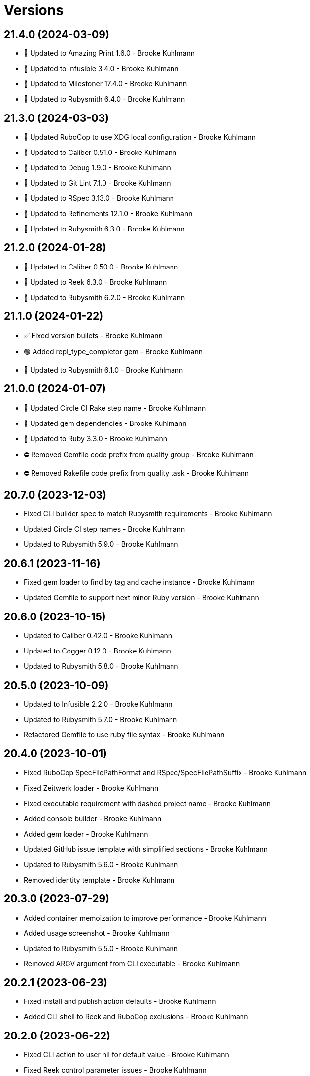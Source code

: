 = Versions

== 21.4.0 (2024-03-09)

* 🔼 Updated to Amazing Print 1.6.0 - Brooke Kuhlmann
* 🔼 Updated to Infusible 3.4.0 - Brooke Kuhlmann
* 🔼 Updated to Milestoner 17.4.0 - Brooke Kuhlmann
* 🔼 Updated to Rubysmith 6.4.0 - Brooke Kuhlmann

== 21.3.0 (2024-03-03)

* 🔼 Updated RuboCop to use XDG local configuration - Brooke Kuhlmann
* 🔼 Updated to Caliber 0.51.0 - Brooke Kuhlmann
* 🔼 Updated to Debug 1.9.0 - Brooke Kuhlmann
* 🔼 Updated to Git Lint 7.1.0 - Brooke Kuhlmann
* 🔼 Updated to RSpec 3.13.0 - Brooke Kuhlmann
* 🔼 Updated to Refinements 12.1.0 - Brooke Kuhlmann
* 🔼 Updated to Rubysmith 6.3.0 - Brooke Kuhlmann

== 21.2.0 (2024-01-28)

* 🔼 Updated to Caliber 0.50.0 - Brooke Kuhlmann
* 🔼 Updated to Reek 6.3.0 - Brooke Kuhlmann
* 🔼 Updated to Rubysmith 6.2.0 - Brooke Kuhlmann

== 21.1.0 (2024-01-22)

* ✅ Fixed version bullets - Brooke Kuhlmann
* 🟢 Added repl_type_completor gem - Brooke Kuhlmann
* 🔼 Updated to Rubysmith 6.1.0 - Brooke Kuhlmann

== 21.0.0 (2024-01-07)

* 🔼 Updated Circle CI Rake step name - Brooke Kuhlmann
* 🔼 Updated gem dependencies - Brooke Kuhlmann
* 🔼 Updated to Ruby 3.3.0 - Brooke Kuhlmann
* ⛔️ Removed Gemfile code prefix from quality group - Brooke Kuhlmann
* ⛔️ Removed Rakefile code prefix from quality task - Brooke Kuhlmann

== 20.7.0 (2023-12-03)

* Fixed CLI builder spec to match Rubysmith requirements - Brooke Kuhlmann
* Updated Circle CI step names - Brooke Kuhlmann
* Updated to Rubysmith 5.9.0 - Brooke Kuhlmann

== 20.6.1 (2023-11-16)

* Fixed gem loader to find by tag and cache instance - Brooke Kuhlmann
* Updated Gemfile to support next minor Ruby version - Brooke Kuhlmann

== 20.6.0 (2023-10-15)

* Updated to Caliber 0.42.0 - Brooke Kuhlmann
* Updated to Cogger 0.12.0 - Brooke Kuhlmann
* Updated to Rubysmith 5.8.0 - Brooke Kuhlmann

== 20.5.0 (2023-10-09)

* Updated to Infusible 2.2.0 - Brooke Kuhlmann
* Updated to Rubysmith 5.7.0 - Brooke Kuhlmann
* Refactored Gemfile to use ruby file syntax - Brooke Kuhlmann

== 20.4.0 (2023-10-01)

* Fixed RuboCop SpecFilePathFormat and RSpec/SpecFilePathSuffix - Brooke Kuhlmann
* Fixed Zeitwerk loader - Brooke Kuhlmann
* Fixed executable requirement with dashed project name - Brooke Kuhlmann
* Added console builder - Brooke Kuhlmann
* Added gem loader - Brooke Kuhlmann
* Updated GitHub issue template with simplified sections - Brooke Kuhlmann
* Updated to Rubysmith 5.6.0 - Brooke Kuhlmann
* Removed identity template - Brooke Kuhlmann

== 20.3.0 (2023-07-29)

* Added container memoization to improve performance - Brooke Kuhlmann
* Added usage screenshot - Brooke Kuhlmann
* Updated to Rubysmith 5.5.0 - Brooke Kuhlmann
* Removed ARGV argument from CLI executable - Brooke Kuhlmann

== 20.2.1 (2023-06-23)

* Fixed install and publish action defaults - Brooke Kuhlmann
* Added CLI shell to Reek and RuboCop exclusions - Brooke Kuhlmann

== 20.2.0 (2023-06-22)

* Fixed CLI action to user nil for default value - Brooke Kuhlmann
* Fixed Reek control parameter issues - Brooke Kuhlmann
* Fixed RuboCop Packaging/BundlerSetupInTests issues - Brooke Kuhlmann
* Added Rubysmith init builder - Brooke Kuhlmann
* Updated Rake RSpec task configuration to not be verbose - Brooke Kuhlmann
* Updated to Rubysmith 5.3.0 - Brooke Kuhlmann
* Removed Circle CI Git configuration for GitHub user - Brooke Kuhlmann
* Removed explicit namespace for dependency import - Brooke Kuhlmann
* Removed shell spec use of Bundler environment wrapper - Brooke Kuhlmann

== 20.1.0 (2023-06-19)

* Updated to Rubysmith 5.2.0 - Brooke Kuhlmann
* Removed unused RuboCop configurations - Brooke Kuhlmann

== 20.0.0 (2023-06-18)

* Added CLI action - Brooke Kuhlmann
* Added Dry Schema gem - Brooke Kuhlmann
* Added Etcher gem - Brooke Kuhlmann
* Added Sod gem - Brooke Kuhlmann
* Updated CLI builders and templates to use Sod implementation - Brooke Kuhlmann
* Updated container to use Etcher configuration - Brooke Kuhlmann
* Updated implementation to use Sod - Brooke Kuhlmann
* Updated to Caliber 0.35.0 - Brooke Kuhlmann
* Updated to Cogger 0.10.0 - Brooke Kuhlmann
* Updated to Git Lint 6.0.0 - Brooke Kuhlmann
* Updated to Infusible 2.0.0 - Brooke Kuhlmann
* Updated to Milestoner 16.0.0 - Brooke Kuhlmann
* Updated to Refinements 11.0.0 - Brooke Kuhlmann
* Updated to Rubysmith 5.1.0 - Brooke Kuhlmann
* Updated to Runcom 10.0.0 - Brooke Kuhlmann
* Updated to Spek 2.0.0 - Brooke Kuhlmann
* Updated to Versionare 12.0.0 - Brooke Kuhlmann
* Removed configuration loader - Brooke Kuhlmann
* Removed duplicated code from Sod upgrade - Brooke Kuhlmann

== 19.8.0 (2023-05-20)

* Fixed CLI template log and standard output - Brooke Kuhlmann
* Updated to Debug 1.8.0 - Brooke Kuhlmann
* Updated to Rubysmith 4.9.0 - Brooke Kuhlmann
* Updated to Spek 1.1.0 - Brooke Kuhlmann

== 19.7.0 (2023-04-12)

* Updated to Caliber 0.30.0 - Brooke Kuhlmann
* Updated to Cogger 0.8.0 - Brooke Kuhlmann
* Updated to Milestoner 15.3.0 - Brooke Kuhlmann
* Updated to Rubysmith 4.8.0 - Brooke Kuhlmann

== 19.6.0 (2023-04-10)

* Updated setup instructions to secure and insecure installs - Brooke Kuhlmann
* Updated to Ruby 3.2.2 - Brooke Kuhlmann
* Updated to Rubysmith 4.7.0 - Brooke Kuhlmann

== 19.5.2 (2023-03-22)

* Updated gem certificate documentation - Brooke Kuhlmann

== 19.5.1 (2023-03-06)

* Fixed RuboCop Metrics/CollectionLiteralLength - Brooke Kuhlmann
* Fixed RuboCop RSpec/ContainExactly issues - Brooke Kuhlmann
* Added Git Safe builder - Brooke Kuhlmann
* Refactored Pathname require tree refinement to pass single argument - Brooke Kuhlmann

== 19.5.0 (2023-02-19)

* Updated Reek dependency to not be required - Brooke Kuhlmann
* Updated site URLs to use bare domain - Brooke Kuhlmann
* Updated to Ruby 3.2.1 - Brooke Kuhlmann
* Updated to Rubysmith 4.6.0 - Brooke Kuhlmann

== 19.4.0 (2023-02-05)

* Fixed Metrics/CyclomaticComplexity issue - Brooke Kuhlmann
* Updated to Caliber 0.25.0 - Brooke Kuhlmann
* Updated to Rubysmith 4.5.0 - Brooke Kuhlmann
* Refactored implementation to forward splatted arguments - Brooke Kuhlmann

== 19.3.0 (2023-01-22)

* Fixed Guardfile to use RSpec binstub - Brooke Kuhlmann
* Added Rake binstub - Brooke Kuhlmann
* Updated to Rubysmith 4.4.0 - Brooke Kuhlmann
* Refactored Git commit builder to inherit from Rubysmith - Brooke Kuhlmann
* Refactored RSpec helper to use spec root constant - Brooke Kuhlmann
* Refactored configuration loader passing of arguments to super class - Brooke Kuhlmann
* Refactored shell spec to use one line min and max let statements - Brooke Kuhlmann

== 19.2.0 (2023-01-08)

* Added Core gem - Brooke Kuhlmann
* Updated to Milestoner 15.2.0 - Brooke Kuhlmann
* Updated to Rubysmith 4.3.0 - Brooke Kuhlmann
* Refactored implementation to use empty core instances - Brooke Kuhlmann

== 19.1.0 (2023-01-01)

* Fixed missing Cogger CLI gem specification dependency - Brooke Kuhlmann
* Updated to Milestoner 15.1.0 - Brooke Kuhlmann
* Updated to Rubysmith 4.2.0 - Brooke Kuhlmann
* Removed Git commit word wrap when generating project skeleton - Brooke Kuhlmann
* Removed configuration template root enhancer - Brooke Kuhlmann

== 19.0.0 (2022-12-28)

* Fixed RuboCop Style/RequireOrder issues - Brooke Kuhlmann
* Added RSpec binstub - Brooke Kuhlmann
* Updated gemspec template dependencies with latest versions - Brooke Kuhlmann
* Updated to Caliber 0.21.0 - Brooke Kuhlmann
* Updated to Cogger 0.5.0 - Brooke Kuhlmann
* Updated to Debug 1.7.0 - Brooke Kuhlmann
* Updated to Dry Monads 1.6.0 - Brooke Kuhlmann
* Updated to Git Lint 5.0.0 - Brooke Kuhlmann
* Updated to Infusible 1.0.0 - Brooke Kuhlmann
* Updated to Milestoner 15.0.0 - Brooke Kuhlmann
* Updated to RSpec 3.12.0 - Brooke Kuhlmann
* Updated to Ruby 3.1.3 - Brooke Kuhlmann
* Updated to Ruby 3.2.0 - Brooke Kuhlmann
* Updated to Rubysmith 4.1.0 - Brooke Kuhlmann
* Updated to Runcom 9.0.0 - Brooke Kuhlmann
* Updated to SimpleCov 0.22.0 - Brooke Kuhlmann
* Updated to Spek 1.0.0 - Brooke Kuhlmann
* Updated to Versionaire 11.0.0 - Brooke Kuhlmann

== 18.9.0 (2022-10-22)

* Fixed Rakefile RSpec initialization - Brooke Kuhlmann
* Fixed SimpleCov Guard interaction - Brooke Kuhlmann
* Fixed SimpleCov gem requirement to not be required by default - Brooke Kuhlmann
* Updated to Caliber 0.16.0 - Brooke Kuhlmann
* Updated to Cogger 0.4.0 - Brooke Kuhlmann
* Updated to Dry Monads 1.5.0 - Brooke Kuhlmann
* Updated to Infusible 0.2.0 - Brooke Kuhlmann
* Updated to Milestoner 14.5.0 - Brooke Kuhlmann
* Updated to Refinements 9.7.0 - Brooke Kuhlmann
* Updated to Rubysmith 3.8.0 - Brooke Kuhlmann
* Updated to Runcom 8.7.0 - Brooke Kuhlmann
* Updated to Spek 0.6.0 - Brooke Kuhlmann
* Updated to Versionaire 10.6.0 - Brooke Kuhlmann

== 18.8.0 (2022-09-16)

* Updated README sections - Brooke Kuhlmann
* Updated to Dry Container 0.11.0 - Brooke Kuhlmann
* Updated to Rubysmith 3.7.0 - Brooke Kuhlmann

== 18.7.0 (2022-09-05)

* Added Infusible gem - Brooke Kuhlmann
* Removed Auto Injector - Brooke Kuhlmann
* Refactored implementation to use Infusiable syntax - Brooke Kuhlmann

== 18.6.0 (2022-08-13)

* Fixed RuboCop Style/StabbyLambdaParentheses issues - Brooke Kuhlmann
* Fixed application dependencies shared context lambda syntax - Brooke Kuhlmann
* Updated to Auto Injector 0.7.0 - Brooke Kuhlmann
* Updated to Rubysmith 3.6.0 - Brooke Kuhlmann
* Updated to Zeitwerk 2.6.0 - Brooke Kuhlmann
* Removed registration of duplicate keys within containers - Brooke Kuhlmann

== 18.5.0 (2022-08-01)

* Added CLI build parser spec for maximum configuration - Brooke Kuhlmann
* Added CLI shell specs for publish, install, edit, and view actions - Brooke Kuhlmann
* Added Circle CI SimpleCov artifacts - Brooke Kuhlmann
* Added installer tool spec for gem install failure - Brooke Kuhlmann
* Updated SimpleCov configuration to use filters and minimum coverage - Brooke Kuhlmann
* Updated to Rubysmith 3.5.0 - Brooke Kuhlmann
* Updated to Spek 0.5.0 - Brooke Kuhlmann

== 18.4.0 (2022-07-17)

* Updated to Auto Injector 0.6.0 - Brooke Kuhlmann
* Updated to Caliber 0.11.0 - Brooke Kuhlmann
* Updated to Cogger 0.2.0 - Brooke Kuhlmann
* Updated to Debug 1.6.0 - Brooke Kuhlmann
* Updated to Dry Container 0.10.0 - Brooke Kuhlmann
* Updated to Milestoner 14.2.0 - Brooke Kuhlmann
* Updated to Refinements 9.6.0 - Brooke Kuhlmann
* Updated to Rubysmith 3.4.0 - Brooke Kuhlmann
* Updated to Runcom 8.5.0 - Brooke Kuhlmann
* Updated to Spek 0.4.0 - Brooke Kuhlmann
* Updated to Versionaire 10.5.0 - Brooke Kuhlmann

== 18.3.0 (2022-05-28)

* Updated CLI build action to log build status - Brooke Kuhlmann
* Updated to Caliber 0.9.0 - Brooke Kuhlmann
* Updated to Rubysmith 3.3.0 - Brooke Kuhlmann
* Removed Bundler Leak gem - Brooke Kuhlmann
* Removed Rakefile Bundler gem tasks - Brooke Kuhlmann
* Refactored Git commit builder spec to inject gem specification - Brooke Kuhlmann

== 18.2.0 (2022-05-07)

* Added README documentation on using Bundler with private servers - Brooke Kuhlmann
* Updated to Autoo Injector 0.4.0 - Brooke Kuhlmann
* Updated to Caliber 0.8.0 - Brooke Kuhlmann
* Updated to Cogger 0.1.0 - Brooke Kuhlmann
* Updated to Refinements 9.4.0 - Brooke Kuhlmann
* Updated to Rubysmth 3.2.0 - Brooke Kuhlmann
* Updated to Runcom 8.4.0 - Brooke Kuhlmann
* Updated to Spek 0.3.0 - Brooke Kuhlmann
* Updated to Versionaire 10.3.0 - Brooke Kuhlmann

== 18.1.1 (2022-05-01)

* Fixed invalid gemspec with blank metadata URLs - Brooke Kuhlmann
* Refactored RSpec application dependencies to use default configuration - Brooke Kuhlmann

== 18.1.0 (2022-04-30)

* Added README GitHub Actions/Packages documentation - Brooke Kuhlmann
* Added gemspec funding URI - Brooke Kuhlmann
* Updated to Rubysmith 3.1.0 - Brooke Kuhlmann

== 18.0.2 (2022-04-21)

* Updated to Caliber 0.6.0 - Brooke Kuhlmann
* Updated to Caliber 0.7.0 - Brooke Kuhlmann

== 18.0.1 (2022-04-15)

* Added GitHub sponsorship configuration - Brooke Kuhlmann
* Updated pusher tool to use debug log level - Brooke Kuhlmann
* Updated to Ruby 3.1.2 - Brooke Kuhlmann
* Removed Pastel gem from CLI template - Brooke Kuhlmann

== 18.0.0 (2022-04-10)

* Fixed Circle CI builder template to include Gemfile and gemspec - Brooke Kuhlmann
* Fixed Circle CI configuration to check Gemfile and gemspec - Brooke Kuhlmann
* Fixed README private gem server publising documentation - Brooke Kuhlmann
* Fixed gem push exception when YubiKey Manager can't be found - Brooke Kuhlmann
* Added AutoInjector gem - Brooke Kuhlmann
* Added AutoInjector import - Brooke Kuhlmann
* Added CLI actions container - Brooke Kuhlmann
* Added CLI actions import - Brooke Kuhlmann
* Added Cogger gem - Brooke Kuhlmann
* Updated CLI parser to inject configuration dependency - Brooke Kuhlmann
* Updated implementation to auto-inject CLI action dependencies - Brooke Kuhlmann
* Updated implementation to use AutoInjector stubs - Brooke Kuhlmann
* Updated implementation to use automatically injected dependencies - Brooke Kuhlmann
* Updated to Auto Injector 0.4.0 - Brooke Kuhlmann
* Updated to Caliber 0.5.0 - Brooke Kuhlmann
* Updated to Debug 1.5.0 - Brooke Kuhlmann
* Updated to Git Lint 4.0.0 - Brooke Kuhlmann
* Updated to Rubysmith 3.0.0 - Brooke Kuhlmann
* Removed DeadEnd gem - Brooke Kuhlmann
* Removed Pastel gem - Brooke Kuhlmann
* Refactored RSpec application container as dependencies - Brooke Kuhlmann
* Refactored RSpec helper builder to start with enabled options first - Brooke Kuhlmann
* Refactored specs to use cogger - Brooke Kuhlmann

== 17.0.1 (2022-03-03)

* Fixed Hippocratic License to be 2.1.0 version - Brooke Kuhlmann
* Fixed Rubocop RSpec issues with boolean and nil identity checks - Brooke Kuhlmann
* Updated to Caliber 0.2.0 - Brooke Kuhlmann
* Updated to Milestoner 13.3.0 - Brooke Kuhlmann
* Updated to Ruby 3.1.1 - Brooke Kuhlmann
* Updated to Spek 0.2.0 - Brooke Kuhlmann

== 17.0.0 (2022-02-12)

* Added Caliber - Brooke Kuhlmann
* Added Circle CI builder - Brooke Kuhlmann
* Updated to Dead End 3.1.0 - Brooke Kuhlmann
* Updated to Git Lint 3.2.0 - Brooke Kuhlmann
* Updated to RSpec 3.11.0 - Brooke Kuhlmann
* Updated to Refinements 9.2.0 - Brooke Kuhlmann
* Updated to Rubysmith 2.0.0 - Brooke Kuhlmann
* Removed gems module - Brooke Kuhlmann

== 16.2.0 (2022-02-06)

* Added Spek gem to CLI templates - Brooke Kuhlmann
* Updated README publish documentation to point to multi-factor article - Brooke Kuhlmann
* Updated to Rubysmith 1.3.0 - Brooke Kuhlmann
* Removed README badges - Brooke Kuhlmann

== 16.1.0 (2022-01-30)

* Fixed logger unknown to use blocks - Brooke Kuhlmann
* Added README documentation builder - Brooke Kuhlmann
* Added Spek gem - Brooke Kuhlmann
* Added deprecation warnings to gems module - Brooke Kuhlmann
* Updated to Runcom 8.2.0 - Brooke Kuhlmann
* Removed gemspec safe defaults - Brooke Kuhlmann
* Refactored RSpec gemspec fixtures - Brooke Kuhlmann
* Refactored implementation to use Spek gem - Brooke Kuhlmann

== 16.0.0 (2022-01-26)

* Fixed Hippocratic license structure - Brooke Kuhlmann
* Fixed README changes and credits sections - Brooke Kuhlmann
* Fixed Rubocop Style/MutableConstant issues - Brooke Kuhlmann
* Fixed contributing documentation - Brooke Kuhlmann
* Added Bundler builder - Brooke Kuhlmann
* Added CLI build action - Brooke Kuhlmann
* Added CLI build parser - Brooke Kuhlmann
* Added CLI builder - Brooke Kuhlmann
* Added CLI config action - Brooke Kuhlmann
* Added CLI core parser - Brooke Kuhlmann
* Added CLI edit action - Brooke Kuhlmann
* Added CLI install action - Brooke Kuhlmann
* Added CLI parser - Brooke Kuhlmann
* Added CLI publish action - Brooke Kuhlmann
* Added CLI shell - Brooke Kuhlmann
* Added CLI view action - Brooke Kuhlmann
* Added Debug gem - Brooke Kuhlmann
* Added Dry Container gem - Brooke Kuhlmann
* Added Dry Monads gem - Brooke Kuhlmann
* Added Git commit builder - Brooke Kuhlmann
* Added Git ignore builder - Brooke Kuhlmann
* Added Pastel gem - Brooke Kuhlmann
* Added README community link - Brooke Kuhlmann
* Added RSpec CLI parser shared example - Brooke Kuhlmann
* Added RSpec helper builder - Brooke Kuhlmann
* Added Rakefile Bundler gem tasks - Brooke Kuhlmann
* Added Ruby version to Gemfile - Brooke Kuhlmann
* Added Rubysmith - Brooke Kuhlmann
* Added application container - Brooke Kuhlmann
* Added builder shared example - Brooke Kuhlmann
* Added cleaner tool - Brooke Kuhlmann
* Added configuration loader - Brooke Kuhlmann
* Added editor tool - Brooke Kuhlmann
* Added gem finder - Brooke Kuhlmann
* Added gem loader - Brooke Kuhlmann
* Added gem picker - Brooke Kuhlmann
* Added gem presenter - Brooke Kuhlmann
* Added gemspec MFA opt in requirement - Brooke Kuhlmann
* Added installer tool - Brooke Kuhlmann
* Added packager tool - Brooke Kuhlmann
* Added project citation information - Brooke Kuhlmann
* Added publisher tool - Brooke Kuhlmann
* Added pusher tool - Brooke Kuhlmann
* Added specification builder - Brooke Kuhlmann
* Added template root configuration enhancer - Brooke Kuhlmann
* Added validator tool - Brooke Kuhlmann
* Added versioner tool - Brooke Kuhlmann
* Added viewer tool - Brooke Kuhlmann
* Updated GitHub issue template - Brooke Kuhlmann
* Updated README policy section links - Brooke Kuhlmann
* Updated README project description - Brooke Kuhlmann
* Updated Rubocop gem dependencies - Brooke Kuhlmann
* Updated changes as versions documentation - Brooke Kuhlmann
* Updated templates to use project configuration - Brooke Kuhlmann
* Updated to Amazing Print 1.3.0 - Brooke Kuhlmann
* Updated to Amazing Print 1.4.0 - Brooke Kuhlmann
* Updated to Debug 1.4.0 - Brooke Kuhlmann
* Updated to Git Lint 3.0.0 - Brooke Kuhlmann
* Updated to Git+ 0.5.0 - Brooke Kuhlmann
* Updated to Git+ 0.6.0 - Brooke Kuhlmann
* Updated to Hippocratic License 3.0.0 - Brooke Kuhlmann
* Updated to Milestoner 13.0.0 - Brooke Kuhlmann
* Updated to Reek 6.1.0 - Brooke Kuhlmann
* Updated to Refinements 8.4.0 - Brooke Kuhlmann
* Updated to Refinements 8.5.0 - Brooke Kuhlmann
* Updated to Refinements 9.1.0 - Brooke Kuhlmann
* Updated to Rubocop dependencies - Brooke Kuhlmann
* Updated to Ruby 3.0.2 - Brooke Kuhlmann
* Updated to Ruby 3.0.3 - Brooke Kuhlmann
* Updated to Ruby 3.1.0 - Brooke Kuhlmann
* Updated to Runcom 8.0.0 - Brooke Kuhlmann
* Updated to SimpleCov 0.21.2 - Brooke Kuhlmann
* Updated to Tocer 12.1.0 - Brooke Kuhlmann
* Updated to Versionare 10.0.0 - Brooke Kuhlmann
* Updated to Zeitwerk 2.5.0 - Brooke Kuhlmann
* Removed Bundler Audit - Brooke Kuhlmann
* Removed Gemsmith depenendecy - Brooke Kuhlmann
* Removed Pry dependencies - Brooke Kuhlmann
* Removed RSpec spec helper GC automatic compaction - Brooke Kuhlmann
* Removed RubyCritic and associated CLI option - Brooke Kuhlmann
* Removed Thor implementation - Brooke Kuhlmann
* Removed code of conduct and contributing files - Brooke Kuhlmann
* Removed notes from pull request template - Brooke Kuhlmann
* Refactored Git ignore - Brooke Kuhlmann
* Refactored binary to exe instead of bin directory - Brooke Kuhlmann
* Refactored identity into gem specification - Brooke Kuhlmann
* Refactored loading of gem requirements - Brooke Kuhlmann

== 15.5.0 (2021-06-06)

* Fixed RSpec helper to load Refinements - Brooke Kuhlmann
* Fixed Rubocop Layout/RedundantLineBreak issues - Brooke Kuhlmann
* Added Zeitwerk gem - Brooke Kuhlmann
* Added Zeitwerk loader - Brooke Kuhlmann
* Updated to Milestoner 12.0.0 - Brooke Kuhlmann
* Updated to Rubocop 1.14.0 - Brooke Kuhlmann

== 15.4.0 (2021-04-18)

* Updated to Ruby 3.0.1 - Brooke Kuhlmann
* Updated to Tocer 12.0.0 - Brooke Kuhlmann

== 15.3.0 (2021-04-04)

* Added Ruby garbage collection compaction - Brooke Kuhlmann
* Updated Code Quality URLs - Brooke Kuhlmann
* Updated to Docker Alpine Ruby image - Brooke Kuhlmann
* Updated to Git+ 0.4.0 - Brooke Kuhlmann
* Updated to Rubocop 1.10.0 - Brooke Kuhlmann

== 15.2.0 (2021-01-24)

* Updated Circle CI template to 2.1.0 syntax - Brooke Kuhlmann
* Updated to Circle CI 2.1.0 - Brooke Kuhlmann
* Updated to Rubocop 1.8.0 - Brooke Kuhlmann

== 15.1.1 (2021-01-03)

* Updated to Git+ 0.2.0 - Brooke Kuhlmann
* Updated to Milestoner 11.1.0 - Brooke Kuhlmann

== 15.1.0 (2021-01-01)

* Added Git+ dependency - Brooke Kuhlmann
* Added documentation URI to gemspec template - Brooke Kuhlmann
* Updated CLI configuration to default to Rails 6.1.0 - Brooke Kuhlmann
* Updated CLI to use Git+ - Brooke Kuhlmann
* Updated RSpec helper to use Git+ shared contexts - Brooke Kuhlmann
* Removed Git implementation - Brooke Kuhlmann
* Removed RSpec shared contexts - Brooke Kuhlmann
* Removed Ruby experimental feature disablement - Brooke Kuhlmann
* Removed deprecated Git Cop support - Brooke Kuhlmann
* Refactored RSpec temporary directory shared context - Brooke Kuhlmann
* Refactored file utils to leverage pathnames instead - Brooke Kuhlmann
* Refactored implementation to use pathnames - Brooke Kuhlmann

== 15.0.0 (2020-12-28)

* Updated to Git Lint 2.0.0 - Brooke Kuhlmann
* Updated to Milestoner 11.0.0 - Brooke Kuhlmann
* Updated to Pragmater 9.0.0 - Brooke Kuhlmann
* Updated to Refinements 8.0.0 - Brooke Kuhlmann
* Updated to Ruby 3.0.0 - Brooke Kuhlmann
* Updated to Runcom 7.0.0 - Brooke Kuhlmann
* Updated to Tocer 11.0.0 - Brooke Kuhlmann
* Updated to Versionaire 9.0.0 - Brooke Kuhlmann

== 14.11.0 (2020-12-28)

* Fixed Circle CI configuration for Bundler config path
* Added Circle CI explicit Bundle install configuration
* Added RubyCritic
* Added RubyCritic configuration
* Updated Circle CI configuration to skip RubyCritic
* Updated to Refinements 7.18.0
* Updated to Versionaire 8.7.0
* Removed RubyGems requirement from binstubs

== 14.10.1 (2020-12-10)

* Fixed RSpec helper to include climate control
* Fixed spec helper to only require tools
* Updated Gemfile to put Guard RSpec in test group
* Updated Gemfile to put SimpleCov in code quality group

== 14.10.0 (2020-12-06)

* Fixed Rubocop Style/RedundantArgument issue
* Added Amazing Print
* Added Gemfile groups
* Updated to Refinements 7.16.0

== 14.9.0 (2020-11-21)

* Fixed Rubocop Performance/BlockGivenWithExplicitBlock issue
* Fixed Rubocop Performance/ConstantRegexp issues
* Fixed Rubocop Performance/MethodObjectAsBlock issues
* Updated to Gemsmith 14.8.0
* Updated to Git Lint 1.3.0
* Updated to Refinements 7.15.1

== 14.8.0 (2020-11-14)

* Fixed Rubocop Style/StaticClass for Git
* Fixed Rubocop Style/StaticClass issues with capture2
* Added Alchemists style guide badge
* Added Bundler Leak development dependency
* Updated Rubocop gems
* Updated project documentation to conform to Rubysmith template
* Updated to Bundler Audit 0.7.0
* Updated to Code Quality master branch
* Updated to Milestoner 10.4.0
* Updated to Pragmater 8.1.0
* Updated to RSpec 3.10.0
* Updated to Refinements 7.14.0
* Updated to Runcom 6.4.0
* Updated to Tocer 10.4.0
* Updated to Versionaire 8.4.0

== 14.7.0 (2020-10-11)

* Fixed CHANGES template to use proper prefix for initial message
* Added Git to README feature list
* Updated gemspec summary
* Updated to Code Quality 4.14.0
* Updated to Refinements 7.11.0
* Updated to Ruby 2.7.2
* Updated to SimpleCov 0.19.0

== 14.6.0 (2020-08-25)

* Added Guard and Rubocop binstubs
* Added Rubocop RSpec/MultipleMemoizedHelpers configuration
* Updated to Pragmater 8.0.0
* Removed unused template helper specs

== 14.5.0 (2020-08-07)

* Fixed Gemspec/RequiredRubyVersion fixture issues
* Fixed Metrics/AbcSize for CLI
* Updated README screencast cover to SVG format
* Updated to Code Quality 4.11.0
* Updated to Rubocop 0.89.0

== 14.4.0 (2020-07-13)

* Fixed Rubocop Lint/NonDeterministicRequireOrder issues
* Fixed Rubocop Style/FrozenStringLiteralComment issue
* Updated to Code Quality 4.10.0

== 14.3.0 (2020-06-28)

* Fixed README template history link
* Fixed Style/RedundantFetchBlock issue with gem specification
* Fixed project requirements
* Updated README Rake documentation
* Updated Rakefile generation to remove unnecessary lines
* Updated to Code Quality 4.9.0
* Refactored Rakefile requirements

== 14.2.0 (2020-06-13)

* Fixed CHANGES template to mention implementation
* Added Git Cop deprecation warning
* Updated GitHub templates
* Updated to Git Lint 1.0.0

== 14.1.3 (2020-06-06)

* Fixed Style/RedundantRegexpEscape issues
* Updated gem identity URL
* Updated to Code Quality 4.8.0

== 14.1.2 (2020-05-21)

* Fixed README YAML typo with errant comma
* Updated Pry gem dependencies
* Updated Rubocop gem dependencies
* Updated to Code Quality 4.6.0
* Updated to Code Quality 4.7.0
* Updated to Refinements 7.4.0

== 14.1.1 (2020-05-11)

* Updated README credit URL
* Updated README screencast URL
* Updated to Code Quality 4.5.0

== 14.1.0 (2020-04-01)

* Added README production and development setup instructions
* Updated README screencast to use larger image
* Updated documentation to ASCII Doc format
* Updated gem identity to use constants
* Updated gemspec URLs
* Updated gemspec to require relative path
* Updated to Code Quality 4.4.0
* Updated to Code of Conduct 2.0.0
* Updated to Reek 6.0.0
* Updated to Ruby 2.7.1
* Removed Code Climate support
* Removed README images

== 14.0.2 (2020-02-01)

* Fixed Git commit subject for gem generation
* Updated to Reek 5.6.0
* Updated to Rubocop 0.79.0
* Updated to SimpleCov 0.18.0

== 14.0.1 (2020-01-02)

* Fixed loading of configuration file
* Updated README project requirements

== 14.0.0 (2020-01-01)

* Fixed SimpleCov setup in RSpec spec helper
* Added SimpleCov generate option
* Added gem console
* Added setup script
* Updated GitHub generate option to be disabled by default
* Updated to Code Quality 4.3.0
* Updated to Git Cop 4.0.0
* Updated to Milestoner 10.0.0
* Updated to Pragmater 7.0.0
* Updated to Refinments 7.0.0
* Updated to Rubocop 0.78.0
* Updated to Ruby 2.7.0
* Updated to Runcom 6.0.0
* Updated to SimpleCov 0.17.0
* Updated to Tocer 10.0.0
* Updated to Versionaire 8.0.0
* Removed Code Climate generate option
* Removed unnecessary Bash script documentation
* Removed unused development dependencies

== 13.8.0 (2019-12-08)

* Updated to Code Quality 4.2.0.
* Updated to Rubocop 0.77.0.
* Updated to Rubocop Performance 1.5.0.
* Updated to Rubocop RSpec 1.37.0.
* Updated to Rubocop Rake 0.5.0.

== 13.7.2 (2019-11-01)

* Fixed Rubocop generator auto correction.
* Added Rubocop Rake support.
* Updated README screencast.
* Updated to Code Quality 4.1.2.
* Updated to RSpec 3.9.0.
* Updated to Rake 13.0.0.
* Updated to Rubocop 0.75.0.
* Updated to Rubocop 0.76.0.
* Updated to Ruby 2.6.5.

== 13.7.1 (2019-09-01)

* Fixed CLI spec template to account for special characters in gem labels.
* Updated README screencast tutorial.
* Updated to Ruby 2.6.4.

== 13.7.0 (2019-08-01)

* Fixed Rubocop RSpec/SubjectStub issues.
* Updated to Rubocop 0.73.0.
* Updated to Rubocop Performance 1.4.0.
* Refactored generator run method as first method defined.

== 13.6.0 (2019-06-09)

* Updated Rake tasks to include Tocer tasks.
* Updated XDG documentation to reference XDG gem.
* Updated to Code Quality 4.1.0.
* Updated to Tocer 9.1.0.
* Removed Tocer from Builder.
* Refactored RSpec helper support requirements.
* Refactored documentation generator readme update.

== 13.5.0 (2019-06-01)

* Fixed RSpec/ContextWording issues.
* Fixed Rake publisher Rubocop Metrics/AbcSize issue.
* Fixed gem certificate security links.
* Added CLI specs for reading and opening gem.
* Added Gemsmith URL to gem skeleton comment.
* Added Reek configuration.
* Added gem identity URL.
* Updated contributing documentation.
* Updated to Git Cop 3.5.0.
* Updated to Milestoner 9.3.0.
* Updated to Pragmater 6.3.0.
* Updated to Pry 0.12.0.
* Updated to Pry Byebug 3.7.0.
* Updated to Reek 5.4.0.
* Updated to Rubocop 0.69.0.
* Updated to Rubocop Performance 1.3.0.
* Updated to Rubocop RSpec 1.33.0.
* Updated to Runcom 5.0.0.
* Updated to SimpleCov 0.16.1.
* Updated to Tocer 9.0.0.
* Refactored implementation to use imperative processing.

== 13.4.0 (2019-05-01)

* Fixed Rubocop layout issues.
* Added Rubocop Performance gem.
* Added Ruby warnings to RSpec helper.
* Added project icon to README.
* Updated RSpec helper to verify constant names.
* Updated to Code Quality 4.0.0.
* Updated to Rubocop 0.67.0.
* Updated to Ruby 2.6.3.

== 13.3.0 (2019-04-01)

* Updated to Code Quality 3.2.0.
* Updated to Ruby 2.6.2.

== 13.2.0 (2019-03-02)

* Fixed Rubocop Style/MethodCallWithArgsParentheses issues.
* Updated to Code Quality 3.1.0.
* Updated to Versionaire 7.2.0.
* Removed RSpec standard output/error suppression.

== 13.1.0 (2019-02-01)

* Updated README to reference updated Runcom documentation.
* Updated to Rubocop 0.63.0.
* Updated to Ruby 2.6.1.

== 13.0.0 (2019-01-01)

* Fixed Circle CI cache for Ruby version.
* Added Circle CI Bundler cache.
* Updated Circle CI Code Climate test reporting.
* Updated README promotion links.
* Updated to Code Quality 3.0.0.
* Updated to Git Cop 3.0.0.
* Updated to Milestoner 9.0.0.
* Updated to Pragmater 6.0.0.
* Updated to Refinements 6.0.0.
* Updated to Rubocop 0.62.0.
* Updated to Ruby 2.6.0.
* Updated to Runcom 4.0.0.
* Updated to Tocer 8.0.0.
* Updated to Versionaire 7.0.0.
* Removed Bundler dependency.

== 12.4.0 (2018-11-18)

* Fixed Layout/EmptyLineAfterGuardClause cop issues.
* Fixed Rubocop RSpec/ContextWording issues.
* Fixed Rubocop RSpec/EmptyLineAfterFinalLet issues.
* Fixed Rubocop RSpec/ExampleLength issues.
* Fixed Rubocop RSpec/MultipleExpectations issues.
* Fixed Rubocop RSpec/NamedSubject issues.
* Fixed Rubocop RSpec/NestedGroups issues.
* Fixed Rubocop RSpec/RepeatedExample issues.
* Fixed Rubocop RSpec/SubjectStub issues.
* Fixed Rubocop RSpec/VerifiedDoubles issue.
* Added Rubocop RSpec gem.
* Added RubyDaily to README promotional links.
* Updated to Code Quality 2.5.0.
* Updated to Contributor Covenant Code of Conduct 1.4.1.
* Updated to Rubocop 0.60.0.
* Updated to Ruby 2.5.2.
* Updated to Ruby 2.5.3.
* Removed Rubocop Lint/Void CheckForMethodsWithNoSideEffects check.
* Refactored credentials implementation.

== 12.3.0 (2018-08-06)

* Fixed Markdown ordered list numbering.
* Updated to RSpec 3.8.0.
* Updated to Rubocop 0.58.0.

== 12.2.0 (2018-07-01)

* Fixed Rubocop Style/UnneededCondition issue.
* Updated Semantic Versioning links to be HTTPS.
* Updated to Reek 5.0.
* Updated to Rubocop 0.57.0.
* Updated to Versionaire 6.0.0.

== 12.1.0 (2018-05-01)

* Added Runcom examples for project specific usage.
* Updated README screencast.
* Updated project changes to use semantic versions.
* Updated to Milestoner 8.2.0.
* Updated to Pragmater 5.2.0.
* Updated to Refinements 5.2.0.
* Updated to Runcom 3.1.0.

== 12.0.0 (2018-04-01)

* Added gemspec metadata for source, changes, and issue tracker URLs.
* Updated to Git Cop 2.1.0.
* Updated to Milestoner 8.0.0.
* Updated to Refinements 5.1.0.
* Updated to Ruby 2.5.1.
* Updated to Runcom 3.0.0.
* Removed Circle CI Bundler cache.
* Removed `rake doc` task (use `rake toc` instead).
* Removed deprecated `--generate --rails` option.
* Refactored Rails generator as Engine generator.
* Refactored base generator lib root for gem.
* Refactored temp dir shared context as a pathname.

== 11.3.0 (2018-03-10)

* Added `--generate --engine` option.
* Added `--generate --rails` deprecation warning.
* Updated gem dependencies.
* Updated to Code Quality 2.1.0.
* Updated to Rubocop 0.53.0.
* Refactored generate template method.

== 11.2.0 (2018-03-04)

* Fixed Rubocop Style/MissingElse issues.
* Fixed gemspec issues with missing gem signing key/certificate.
* Updated to Code Quality 2.0.0.
* Removed Gemnasium support.
* Removed secure install documentation from README template.

== 11.1.0 (2018-01-27)

* Fixed spec helper template.
* Added Reek configuration file.
* Updated README license information.
* Updated initial Git commit message for gem generation.
* Updated to Circle CI 2.0.0 configuration.

== 11.0.1 (2018-01-01)

* Fixed gemspec template dependencies.

== 11.0.0 (2018-01-01)

* Updated Bundler Audit option to be enabled by default.
* Updated Code Climate badges.
* Updated Code Climate configuration to Version 2.0.0.
* Updated GitHub option to be enabled by default for gem generation.
* Updated gem generation security option to be false by default.
* Updated to Apache 2.0 license.
* Updated to Pragmater 5.0.0.
* Updated to Rubocop 0.52.0.
* Updated to Ruby 2.4.3.
* Updated to Ruby 2.5.0.
* Removed Patreon support.
* Removed SCSS Lint support.
* Removed documentation for secure installs.
* Removed empty gemspec fixture.
* Refactored CLI spec to use Git file list.
* Refactored code to use Ruby 2.5.0 `Array#append` syntax.
* Refactored gem module formater to only strip prefixed newlines.

== 10.4.2 (2017-11-19)

* Updated to Git Cop 1.7.0.
* Updated to Rake 12.3.0.

== 10.4.1 (2017-10-29)

* Updated to Rubocop 0.51.0.

== 10.4.0 (2017-09-23)

* Added Bundler Audit support.
* Updated CLI `--generate` options to be alpha-sorted.
* Updated to Code Quality 1.3.0.
* Updated to Rubocop 0.50.0.
* Updated to Ruby 2.4.2.
* Removed Pry State gem.

== 10.3.0 (2017-08-20)

* Fixed Rubocop gem dependency.
* Added dynamic formatting of RSpec output.
* Updated to Code Quality 1.2.0.
* Updated to Git Cop 1.3.0.
* Updated to Runcom 1.3.0.

== 10.2.0 (2017-07-16)

* Added Gemsmith version to gem skeleton commit message.
* Updated gem dependencies.

== 10.1.0 (2017-06-28)

* Updated CONTRIBUTING documentation.
* Updated GitHub templates.
* Updated gem dependencies.

== 10.0.0 (2017-06-18)

* Fixed Reek DuplicateMethodCall issues.
* Fixed Reek UtilityFunction issues.
* Fixed gem label generation.
* Fixed version/help command specs.
* Added Circle CI support.
* Added Git Cop support.
* Added gemspec package path.
* Updated README headers.
* Updated gem dependencies.
* Updated to Runcom 1.1.0.
* Removed Climate Control from CLI specs.
* Removed Thor+ support.
* Removed Travis CI support.
* Removed local Travis CI configuration.
* Refactored CLI spec setup.
* Refactored Reek issues.
* Refactored pragma generator to use runner.

== 9.6.0 (2017-05-27)

* Fixed Reek InstanceVariableAssumption issues.
* Fixed alignment with spec return statements.
* Added existing gem setup documentation.
* Updated to Bundler 1.15.
* Updated to Code Quality 1.1.0.
* Updated to Rubocop 0.49.0.

== 9.5.0 (2017-05-07)

* Added Rails 5.1.0 support.
* Updated Code Climate configuration.
* Updated Rubocop configuration.
* Updated gem dependencies.

== 9.4.0 (2017-04-23)

* Fixed Open SSL namespace issues.
* Fixed issue with gem credentials password prompt not being masked.

== 9.3.0 (2017-04-01)

* Fixed OpenSSL requirement.
* Fixed aggressive pragma auto-correction for gem generation.
* Fixed gem credentials requirement order.
* Fixed install of gem dependencies.
* Updated Guardfile to always run RSpec with documentation format.
* Updated to Ruby 2.4.1.
* Refactored gem root to base generator.

== 9.2.0 (2017-02-11)

* Fixed Rubocop Style/CollectionMethods issues.
* Fixed Rubocop Style/FirstMethodArgumentLineBreak issues.
* Fixed Rubocop Style/SymbolArray issues.
* Updated README semantic versioning order.
* Updated RSpec configuration to output documentation when running.
* Updated gemspec template to latest Thor+ and Runcom versions.
* Updated to Code Quality 0.3.0.

== 9.1.0 (2017-02-05)

* Fixed Travis CI configuration to not update gems.
* Added `tmp` directory to Git ignore template.
* Added code quality Rake task.
* Updated RSpec spec helper to enable color output.
* Updated Rubocop to import from global configuration.
* Updated contributing documentation.
* Removed Code Climate code comment checks.
* Removed `.bundle` directory from `.gitignore`.

== 9.0.0 (2017-01-22)

* Fixed Rails Engine JavaScript and stylesheet templates.
* Fixed aggressive Rubocop auto-correction for gem generation.
* Fixed attempting to generate a gem with CLI and Rails Engine options.
* Added Bundler gem dependency.
* Added Rails-specific folders to gemspec when generating Rails Engines.
* Added required Ruby version to gemspec generation.
* Updated Rubocop Metrics/LineLength to 100 characters.
* Updated Rubocop Metrics/ParameterLists max to three.
* Updated Travis CI configuration to use latest RubyGems version.
* Updated gemspec to require Ruby 2.4.0 or higher.
* Updated to Rubocop 0.47.
* Updated to Ruby 2.4.0.
* Removed Rubocop Style/Documentation check.
* Refactored gem path access to base generator.

== 8.2.0 (2016-12-18)

* Fixed Rakefile support for RSpec, Reek, Rubocop, and SCSS Lint.
* Added `Gemfile.lock` to `.gitignore`.
* Updated Travis CI configuration to use defaults.
* Updated to Rake 12.x.x.
* Updated to Rubocop 0.46.x.
* Updated to Ruby 2.3.2.
* Updated to Ruby 2.3.3.
* Refactored gem name to base generator.

== 8.1.0 (2016-11-13)

* Fixed Rake Publisher not loading Gemsmith configuration properly.
* Updated CLI template to not use gem namespace for identity.
* Updated gem library to require CLI if enabled.
* Refactored CLI/Template helpers.
* Refactored source requirements.
* Refactored symbolization of Thor option keys.

== 8.0.0 (2016-11-12)

* Fixed Bash script header to dynamically load correct environment.
* Fixed CLI class method evaluation.
* Fixed CLI helper stack dump when dealing with non-symantic versions.
* Fixed CLI spec to fake Rails engine file generation.
* Fixed RSpec helpers so that Rails engine is loaded correctly.
* Fixed Rails skeleton generation so test unit is skipped.
* Fixed Rakefile to safely load Gemsmith tasks.
* Fixed Rubocop Style/NumericLiteralPrefix issues.
* Fixed Ruby pragma.
* Added CLI spec to CLI skeleton generation.
* Added CLI template helper.
* Added Code Climate engine support.
* Added GitHub convenience methods for obtaining user and URL info.
* Added Pragmater gem.
* Added Rails skeleton file removal support.
* Added Rails skeleton source commenting.
* Added Reek support.
* Added Rubocop skeleton autofix support.
* Added SCSS Lint support.
* Added `--config` command.
* Added default configuration for publishing signed gems.
* Added frozen string literal pragma.
* Added gem build support.
* Added gem configuration to rake publisher.
* Added gem inspector.
* Added gem install support.
* Added gem path configuration support.
* Added gem path to CLI helper.
* Added gem specification name support.
* Added gem specification path.
* Added lib gem root path support to base skeleton.
* Added module formatter (template helper).
* Added namespace formatter to CLI helper module.
* Added pragma skeleton.
* Updated CLI command option documentation.
* Updated Code Climate configuration to default to false.
* Updated Code Climate configuration to use CLI options.
* Updated Gemnasium configuration to default to false.
* Updated Patreon configuration to default to false.
* Updated README to mention "Ruby" instead of "MRI".
* Updated README versioning documentation.
* Updated README word wrapping column limit.
* Updated RSpec temp directory to use Bundler root path.
* Updated Travis CI configuration to default to false.
* Updated `--generate` command to use configuration defaults.
* Updated `rake publish` task description to included tag signing.
* Updated gem skeletons and temlates to use gem path.
* Updated gemspec with conservative versions.
* Updated templates to render indented namespaces properly.
* Updated templates to use gem path.
* Updated to Bundler 1.13.
* Updated to Code Climate Test Reporter 1.0.0.
* Updated to Rails 5.0.0.
* Updated to Refinements 3.0.0.
* Updated to Rubocop 0.44.
* Updated to Versionaire 2.0.0.
* Removed "gem.home_url" configuration key (use "gem.url" instead).
* Removed Bundler Rake tasks.
* Removed CHANGELOG.md (use CHANGES.md instead).
* Removed CLI defaults (using configuration instead).
* Removed Gemsmith::Aids::Spec object.
* Removed Rake console task.
* Removed TODO comments from Rails generators.
* Removed `--create` option (use `--generate` instead).
* Removed `--edit` command.
* Removed `--generate` command option aliases.
* Removed `:create` configuration key (use `:generate` instead).
* Removed `Gemsmith::Configuration`.
* Removed `rake release` task.
* Removed duplicate CLI helper methods.
* Removed frozen string literal pragma from templates
* Removed gem class initialization from configuration.
* Removed gemspec description.
* Removed gemspec development dependency for Bundler.
* Removed gemspec private and public key support.
* Removed generation of default gem RSpec spec.
* Removed rb-fsevent development dependency from gemspec.
* Removed snakecase formatting from gem name.
* Removed terminal notifier gems from gemspec.
* Removed unused "vendor" folder from gemspec.
* Removed unused gem specification inspect methods.
* Refactored CLI configuration to inherit from Runcom configuration.
* Refactored CLI to use gem inspector.
* Refactored RSpec spec helper configuration.
* Refactored Rake tasks so that dependencies are injected.
* Refactored `Gemsmith::Aids::GemSpec` as `Gemsmith::Gem::Specification`.
* Refactored `Gemsmith::Aids::Git` as `Gemsmith::Git`.
* Refactored `Gemsmith::Gem::Specification` to use Versionaire version.
* Refactored `Gemsmith::Rake::Build` as `Gemsmith::Rake::Builder`.
* Refactored `Gemsmith::Rake::Release` as `Gemsmith::Rake::Publisher`.
* Refactored gemspec aid to use guard clause when validating.
* Refactored gemspec to use default security keys.
* Refactored generators to use `#run` instead of `#create`.
* Refactored skeletons as generators.

== 7.7.0 (2016-05-15)

* Fixed Rubocop array style issues in gem templates.
* Fixed gem name/class snakecase/camelcase issues.
* Fixed issues with opening of invalid gems in default editor.
* Added Versionaire gem.
* Added `Gemsmith::Aids::Spec` deprecation documentation.
* Added gem requirement errors.
* Added gem requirement support.
* Updated gemspec template to default to blank summary and description.
* Updated to Refinements 2.2.1.
* Updated to Rubocop 0.40.0.
* Updated to Ruby 2.3.1.
* Removed unused Pry gems.
* Refactored gem specification to use gem requirement.

== 7.6.0 (2016-04-24)

* Fixed Rubocop issues with CLI array options.
* Added Refinements gem.
* Added string refinements to CLI.
* Updated Rubocop PercentLiteralDelimiters and AndOr styles.
* Updated to Milestoner 3.0.0.
* Updated to Tocer 2.2.0.
* Removed gem aid.
* Removed gem label from CLI edit and version descriptions.

== 7.5.0 (2016-04-03)

* Fixed README gem credential documentation typos.
* Added --generate (-g) command.
* Added bond, wirb, hirb, and awesome_print development dependencies.
* Added default GitHub key configuration to README.
* Updated GitHub issue and pull request skeleton templates.

== 7.4.0 (2016-03-13)

* Added RubyGems authenticator.
* Added a basic authenticator.
* Added default editor to CI configuration.
* Added error checking when pushing gem to remote server.
* Added gem credentials support.
* Added gem specific error classes.
* Added gem specification wrapper.
* Added valid, default, metadata to gemspec fixtures.
* Refactored CLI to use gem spec wrapper.
* Refactored Rake release object to use gem credentials.
* Refactored Rake release to define path to current gemspec.
* Refactored Rake release to use gem spec wrapper.
* Refactored Rake tasks to use gem spec wrapper.
* Refactored gem specification as an aid.
* Refactored gem specification error class.

== 7.3.0 (2016-02-29)

* Added README Screencasts section.
* Added README documentation for private gem servers.
* Added custom gem credentials and gemspec metadata support.
* Updated README secure gem install documentation.
* Updated Rake publish task to use new gem push capabilities.
* Updated Rake release to publish signed and unsigned Git tags.
* Updated Rake release to tag and push gem to remote server.
* Updated `rake release` to use custom release process.

== 7.2.0 (2016-02-20)

* Fixed Rubocop Rails configuration.
* Fixed contributing guideline links.
* Fixed gem skeleton binary file permissions to be executable.
* Fixed missing versions from gemspec template.
* Added Bundler dependency to gemspec.
* Added GitHub issue and pull request templates.
* Added GitHub support to gem skeleton creation.
* Added RSpec gemspec version requirement.
* Added Rubocop Style/SignalException cop style.
* Added Rubocop gemspec version requirement.
* Added shell setup script to gem skeleton creation.
* Updated to Code of Conduct, Version 1.4.0.

== 7.1.0 (2016-01-20)

* Fixed README template documentation for gem certificate.
* Fixed gem secure install issues.
* Removed frozen string literal from Rake files.

== 7.0.0 (2016-01-17)

* Fixed spec formatting (minor).
* Added IRB console Rake task support.
* Updated Git Signing Key and Promotion README documentation.
* Updated to Ruby 2.3.0.
* Removed RSpec default monkey patching behavior.
* Removed Ruby 2.1.x and 2.2.x support.
* Refactored templates to use `Hash#dig`.

== 6.2.0 (2015-12-02)

* Fixed CLI long form command usage documentation.
* Added Milestoner and Tocer gems to README feature list.
* Updated README Rake documentation.
* Updated README template so HTTPS links are used.
* Removed invalid gem promotion links from README.
* Update README URLs based on HTTP redirects.

== 6.1.0 (2015-11-27)

* Fixed bug where Git tags were not being pushed to remote.
* Added CLI info message when opening a gem.
* Added CLI info message when reading a gem.
* Added asciinema screencast to README features.

== 6.0.0 (2015-11-25)

* Fixed README template so Gemfile setup is available for non-CLI skeletons.
* Fixed README test command instructions.
* Fixed Rails skeleton to use Rails version for gemfiles.
* Fixed bug with Rake not added as a gemspec dev dependency.
* Added CLI specs for all commands.
* Added Git option to configuration initialization.
* Added Patreon (i.e. --patreon) support to gem creation.
* Added Patreon badge to README.
* Added Rails install prompt when creating Rails Engines.
* Added Ruby Green News to README.
* Added Ruby version detection.
* Added [Tocer](https://github.com/bkuhlmann/tocer) support.
* Added build validation to Rake build and publish tasks.
* Added dynamic generation of GitHub gem URL.
* Added gem configuration support.
* Added gem name and class aid.
* Added gem spec aid.
* Added info message to CLI edit command.
* Updated .travis.yml skeleton to use latest Ruby version.
* Updated Code Climate to run when CI ENV is set.
* Updated to Code of Conduct 1.3.0.
* Updated build validation to not fail with an exception.
* Updated gem skeleton templates to use configuration settings.
* Updated to Rails 4.2 gemfiles.
* Removed "clean" Rake task prerequisite from "publish" task.
* Removed "readme:toc" Rake task (replaced with "doc").
* Removed CLI options module.
* Removed DocToc support.
* Removed Rubocop TODO list.
* Removed `Gemsmith::Kit` (use `Gemsmith::Aids::Git` instead).
* Removed `Gemsmith::Rake::Build#clean!` (replaced with `#clean`).
* Removed unnecessary exclusions from .gitignore.
* Refactored RSpec Pry support as an extension.
* Refactored Rake tasks to standard location.

== 5.6.0 (2015-09-27)

* Fixed RSpec example status persistence file path.
* Fixed RSpec temp dir cleanup.
* Fixed gem identity module description.
* Added Milestoner support.

== 5.5.0 (2015-09-16)

* Updated --edit option to include gem name in description.
* Updated Rubocop Style/PercentLiteralDelimiters setting.
* Updated Rubocop config to enable Rails cops when Rails is enabled.
* Updated gem description.
* Added --edit option to binary skeleton.
* Added gem configuration file name to identity.
* Added gem label to CLI version description.
* Removed "== Initialize" comment from CLI skeleton.
* Removed Aruba gem from binary skeletons.
* Removed Rubocop Style/NumericLiterals support.
* Removed Ruby on Rails dependency.
* Removed email notifications for Travis CI skeletons.

== 5.4.0 (2015-08-30)

* Fixed Rails RSpec spec helper configuration.
* Removed Rails .gitignore file generation.
* Removed Rails application helper generation.
* Removed Rails version file generation.
* Removed Ruby version requirement from gemspec skeleton.
* Updated to Ruby 2.2.3.
* Updated to Rails 4.2.4.
* Updated Rakefile to use Gemsmith rake tasks.
* Added Rubocop support.
* Added RSpec Rake tasks.
* Added Gemsmith development requirement to gem skeleton gemspec.
* Added supplemental rake tasks for building and publishing gems:
    * rake clean                 == Clean gem artifacts
    * rake publish               == Build, tag v5.4.0 (signed), and push gemsmith-5.4.0.gem to RubyGems
    * rake readme:toc            == Update README Table of Contents
    * rake rubocop               == Run RuboCop
    * rake rubocop:auto_correct  == Auto-correct RuboCop offenses
    * rake spec                  == Run RSpec code examples

== 5.3.0 (2015-08-02)

* Fixed bug where --no-security option would add security text to README.md.
* Updated to Code of Conduct 1.2.0.
* Added CODE OF CONDUCT to template install.
* Added [pry-state](https://github.com/SudhagarS/pry-state) development support.
* Added bundler skeleton support.
* Added project name to README.
* Added table of contents to README.

== 5.2.0 (2015-07-19)

* Fixed bug with class name not being generated for gemspec name properly.
* Fixed install of missing identity template.
* Fixed invalid install of RSpec garbage collection template.

== 5.1.0 (2015-07-05)

* Removed JRuby support (no longer officially supported).
* Fixed secure gem installs (new cert has 10 year lifespan).
* Updated to Ruby 2.2.2.
* Added CLI process title support.
* Added code of conduct documentation.

== 5.0.0 (2015-01-01)

* Removed Ruby 2.0.0 support.
* Removed Rubinius support.
* Removed auto-generated MIT-LICENSE and REAMDE.rdoc from rails engine templates.
* Fixed bug where engine.rb was not required for rails engine.
* Updated to Thor+ 2.x.x.
* Updated spec helper to comment custom config until needed.
* Updated Rails option to default to version 4.2 instead of 4.1.
* Updated gemspec to use RUBY_GEM_SECURITY env var for gem certs.
* Added security option to gem creation. Default: true.
* Added Ruby 2.2.0 support.
* Added Rails 4.2.x support.

== 4.3.0 (2014-10-22)

* Updated to Thor+ 1.7.x.
* Updated gemspec author email address.

== 4.2.0 (2014-09-21)

* Updated to Ruby 2.1.3.
* Updated Code Climate to run only if environment variable is present.
* Added the Guard Terminal Notifier gem.
* Refactored RSpec setup and support files.

== 4.1.0 (2014-08-10)

* Updated --rails flag of --create option to support full Rails Engine template creation.
* Updated RSpec config to verify partial doubles.
* Updated gemspec to add security keys unless in a CI environment.

== 4.0.0 (2014-08-03)

* Removed Coveralls support.
* Removed Ruby version patch support.
* Removed Rails controller, view, and model templates.
* Removed gem namespace setup from gem main library file.
* Fixed Rails version in .travis.yml template.
* Updated the Travis CI gemfile template to Rails 4.1.x.
* Updated to Rubinius 2.2.10.
* Updated Ruby version default to 2.1.2.
* Updated Rails version default to 4.1.
* Updated email to be an array in the gemspec.
* Added test randomization to spec helper.
* Added Code Climate test coverage support.
* Added authors array to gemspec.
* Added Guardfile generation for the --guard option.

== 3.2.0 (2014-07-06)

* Added Code Climate test coverage support.
* Updated to Ruby 2.1.2.
* Updated gem-public.pem for gem install certificate chain.

== 3.1.0 (2014-04-16)

* Updated to Thor 0.19.x.
* Updated to Thor+ 1.5.x.
* Updated RSpec helper to disable GC for all specs in order to improve performance.

== 3.0.0 (2014-03-25)

* Removed the pry-vterm_aliases gem.
* Updated to MRI 2.1.1.
* Updated to Rubinius 2.x.x support.
* Updated to Rails 4.0.
* Updated README with --trust-policy for secure install of gem.
* Added Gemnasium badge support.
* Added Coveralls badge support.
* Added security support (including customization) of gem signing key and cert chain.
* Added JRuby and Rubinius support to gem skeleton generation.

== 2.4.0 (2014-02-15)

* Added JRuby and Rubinius VM support.

== 2.3.0 (2014-01-26)

* Added gem certificate information to the README security section.
* Updated new skeleton Git commit message.
* Updated gem-public.pem to default to ~/.ssh in gemspec template.
* Updated gem option descriptions.
* Updated gemspec homepage URL to use GitHub project URL.

== 2.2.0 (2013-12-28)

* Fixed long-form commands to use "--" prefix. Example: --example.
* Fixed Ruby Gem certificate requirements for package building.
* Fixed RSpec deprecation warnings for treating metadata symbol keys as true values.
* Removed UTF-8 encoding definitions * This is the default in Ruby 2.x.x.
* Removed .ruby-version from .gitignore.
* Removed Linux Guard notification support.
* Updated to Ruby 2.1.0.
* Updated the ignoring of signing a gem when building in a Travis CI environment.
* Updated public gem certificate to be referenced from a central server.
* Added a Versioning section to the README as defined here: https://semver.org.
* Added public cert for secure install of gem.
* Added Pry plugin requirements to RSpec spec helper.

== 2.1.0 (2013-06-15)

* Removed Rails 3.0.x and 3.1.x template support.
* Removed the CHANGELOG documentation from gem install.
* Added the ability to read a gem (opens gem homepage in default browser).
* Added the ability to treat symbols as true values by default when running RSpec specs.
* Added .ruby-version support including Ruby patch support (can be specified as a config option too).
* Added documentation for documenting and promiting a gem to README.
* Added 'How to Spread the Word About Your Code' link to README. Thanks Eric.
* Added a link to Semantic Versioning to the README.
* Added 'Gem Activiation and You, Parts I and II' to the README.
* Switched to using Markdown instead of Rdoc for documentation.
* Switched from pry-nav to the pry-debugger gem.
* Updated gemspec to Thor 0.18 and higher.
* Added pry-rescue support.
* Cleaned up requirement path syntax.
* Significantly refactored the code as follows into cli helpers/options modules, feature skeletons, etc.
* Removed extraneous gem source documentation.
* Refactored all templates to use .tt suffixes.
* Switched to using relative source tree structures for templates so that destination reflects source.
* Refactored the code for opening and reading a gem.

== 2.0.0 (2013-03-17)

* Added Railtie best practices to README.
* Added Guard support.
* Converted/detailed the CONTRIBUTING guidelines per GitHub requirements.
* Updated the contribution details in the README template to point to the CONTRIBUTING template.
* Added spec focus capability.
* Added Gem Badge support.
* Added Code Climate support.
* Added Campfire notification support.
* Switched from HTTP to HTTPS when sourcing from RubyGems.
* Added Pry support.
* Cleaned up Guard gem dependency requirements.
* Added Guard support to gem generation.
* Upgraded to Ruby 2.0.0.

== 1.5.0 (2012-05-19)

* Added auto-linking to GitHub Issues via README template.
* Relaxed Rails gem settings to 3.x.x.
* Switched gem dependency to Thor 0.x.x range.
* Switched gem dependency to Thor+ 0.x.x range.

== 1.4.0 (2012-01-29)

* Added Travis CI templates for Rails build matrix that can support multiple version tests.
* Added vendor files to gemspec template so they are included when building a new gem (especially Rails related).
* Moved library requirements within the Rails conditional check so that requirements are only loaded if Rails is detected.
* Modified the RSpec development dependency so that if Rails is detected, the rspec-rails gem is included instead.
* Changed the Rails default version to 3.2.0.

== 1.3.0 (2012-01-14)

* Specified Thor+ 0.2.x version dependency.
* Added Travis CI support.
* Added Travis CI template support (can be disable via your settings.yml or during new gem creation).
* Added the spec/tmp directory to the gitignore template.
* Added Gemsmith::Kit class with a supplementary utility method for obtaining .gitconfig values.
* Added github user support * Defaults to github config file or settings.yml.
* Updated RSpec format to better represent class and instance methods.
* Removed the -w option from gem binary and the binary template.
* No longer shell out to Git when referencing the gem/template files in gemspecs * This increases Rails boot performance.
* Switched Gemfile and Gemfile.tmp reference from "http://rubygems.org" to :rubygems.
* Moved documentation files to the extra_rdoc_files option for gem specifications
* Removed the packaging of test files.

== 1.2.0 (2012-01-02)

* Updated README and README template with new layout for test instructions.
* Upgraded to Thor+ 0.2.0 and removed the settings_file, settings, and load_settings methods.
* Added Why You Should Use a BSD license to the README Best Practices section.
* Added the Best Practices While Cutting Gems to the Best Practices section of the README.
* Added the ruby warning and encoding option formats to the binary template.
* Removed the do block from RSpec template so that initial tests show pending instead of successful results.

== 1.1.0 (2011-11-20)

* Fixed bug where args, options, and config were not being passed to super for CLI initialize for gem and gem template generation.
* Updated gemspec settings and removed rubygem requirements from spec helper.
* Defaulted RSpec output to documentation format for project and template generation.
* Added Ruby on Rails Gem Packaging to Best Practices section of README.
* Added the -o option for opening a gem in the default editor.
* Added RSpec documentation to README and README template.
* Added Tests, Contributions, and Credits section to README and README template.

== 1.0.0 (2011-10-29)

* Upgraded to Ruby 1.9 and added Ruby 1.9 requirements.
* Upgraded Rails defaults to 3.1.x.
* Renamed ActionController and ActiveRecord class methods templates to be acts_as_* instead of is_*_enhanced.
* Changed gem specifications to use singular form of author and email.
* Added a gem_url setting (which is different from the author_url but does default to it).
* Added a Company header to the README template.
* Added the MIT license to the gemspec template.
* Added the post_install_message option for adding custom messages to gem install output.
* Simplified all TODO messages in the templates.
* Added Thor+ gem requirement.
* Removed the Utilities module and replaced all info and error messages with Thor+ actions.
* Added requirements and includes for the Thor+ gem when generating binary-enabled gem skeletons.
* Added the YAML requirement to the CLI template.

== 0.5.0 (2011-08-27)

* Fixed bug with wrong definition of ActionView instance method include for main gem template.
* Changed the ActionView template behavior so that instance methods are auto-included.
* Renamed the execute methods for the install and upgrade generators to install and upgrade respectively.
* Added Rails version options. Default: 3.0.0.
* Added Ruby version option. Default: 1.9.2.
* Made the module namespace optional when building gems specifically for Rails.
* Relabeled the TODO helper text for all templates.

== 0.4.0 (2011-07-31)

* Fixed bug with options not being supplied as second argument to write_inheritable_attribute for ActionController and ActiveRecord class method templates.
* Changed the -R option to -r for Rails and added the -s option for RSpec.
* Trimmed ERB whitespace from templates where apt.
* Cleaned up the source_root code for both the install and upgrade generator templates.
* Renamed the copy_files method to the execute method for both the install and upgrade generator templates.
* Moved desc method next to execution method for both the install and upgrade generator templates.
* Removed the banners from the install and upgrade generator templates since this is auto-generated by Thor.

== 0.3.0 (2011-07-10)

* Added Best Practices section to the README.
* Added the -e (edit) option for editing gem settings in default editor.
* Added Thor utilities for info and error messaging.
* Removed the classify and underscore methods since their equivalents are found in the Thor::Util class.
* Removed the print_version method.
* Added Rails generator USAGE documentation for the install and update generator templates.
* Removed excess shell calls from the CLI template.
* Added Thor::Actions to CLI class template.
* Added "Built with Gemsmith" to README template.
* Updated README template so that Gemfile mention is only provided when Rails is enabled.

== 0.2.0 (2011-06-12)

* Fixed typo in upgrade generator doc.
* Fixed README typo with command line options.
* Added Ruby on Rails skeleton generation support.
* Added RSpec skeleton generation support.
* Added a cli.rb template with basic Thor setup for binary skeletons.
* Added binary executable name to gemspec template for binary skeletons.
* Added gem dependencies to gemspec template for binary and RSpec skeletons.
* Added proper support for underscoring/camelcasing gem names and classes during skeleton generation.
* Added common setup options to the README template.
* Added Ruby on Rails requirements to the README template (only if the Rails options is used).
* Added Ruby on Rails generator templates for installs and upgrades.
* Added Git initialization, addition, and first commit message of all skeleton files during gem creation.
* Updated the gem description.
* Updated the documentation to include Bundler rake tasks.

== 0.1.0 (2011-06-04)

* Initial version.
